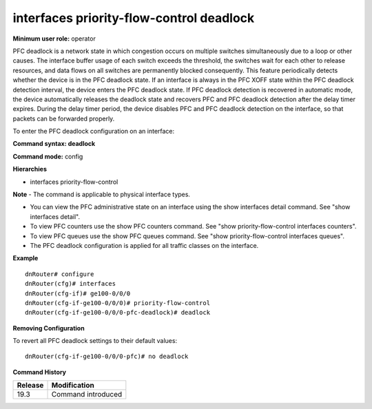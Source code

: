 interfaces priority-flow-control deadlock
-----------------------------------------

**Minimum user role:** operator

PFC deadlock is a network state in which congestion occurs on multiple switches simultaneously due to a loop or other causes. The interface buffer usage of each switch 
exceeds the threshold, the switches wait for each other to release resources, and data flows on all switches are permanently blocked consequently. 
This feature periodically detects whether the device is in the PFC deadlock state. If an interface is always in the PFC XOFF state within the PFC deadlock detection 
interval, the device enters the PFC deadlock state. If PFC deadlock detection is recovered in automatic mode, the device automatically releases the deadlock state and 
recovers PFC and PFC deadlock detection after the delay timer expires. During the delay timer period, the device disables PFC and PFC deadlock detection on the interface,
so that packets can be forwarded properly.

To enter the PFC deadlock configuration on an interface:

**Command syntax: deadlock**

**Command mode:** config

**Hierarchies**

- interfaces priority-flow-control

**Note**
- The command is applicable to physical interface types.

- You can view the PFC administrative state on an interface using the show interfaces detail command. See "show interfaces detail".

- To view PFC counters use the show PFC counters command. See "show priority-flow-control interfaces counters".

- To view PFC queues use the show PFC queues command. See "show priority-flow-control interfaces queues".

- The PFC deadlock configuration is applied for all traffic classes on the interface.

**Example**
::

    dnRouter# configure
    dnRouter(cfg)# interfaces
    dnRouter(cfg-if)# ge100-0/0/0
    dnRouter(cfg-if-ge100-0/0/0)# priority-flow-control
    dnRouter(cfg-if-ge100-0/0/0-pfc-deadlock)# deadlock


**Removing Configuration**

To revert all PFC deadlock settings to their default values:
::

    dnRouter(cfg-if-ge100-0/0/0-pfc)# no deadlock

**Command History**

+---------+--------------------+
| Release | Modification       |
+=========+====================+
| 19.3    | Command introduced |
+---------+--------------------+
